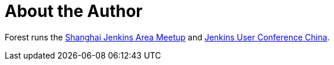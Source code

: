 = About the Author
:page-layout: author
:page-author_name: Forest Jing
:page-github: fjing
:page-authoravatar: ../../images/images/avatars/no_image.svg

Forest runs
the link:https://www.meetup.com/Shanghai-Jenkins-Area-Meetup/[Shanghai Jenkins Area Meetup] and link:https://www.bagevent.com/event/jenkins-user-conference[Jenkins User Conference China].